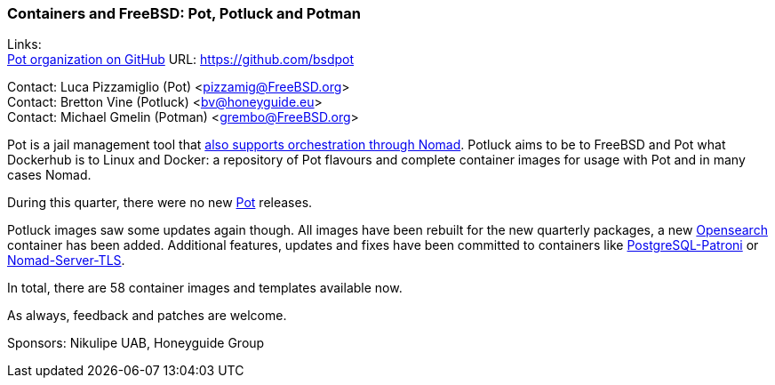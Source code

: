 === Containers and FreeBSD: Pot, Potluck and Potman

Links: +
link:https://github.com/bsdpot[Pot organization on GitHub] URL: link:https://github.com/bsdpot[]

Contact: Luca Pizzamiglio (Pot) <pizzamig@FreeBSD.org> +
Contact: Bretton Vine (Potluck) <bv@honeyguide.eu> +
Contact: Michael Gmelin (Potman) <grembo@FreeBSD.org>

Pot is a jail management tool that link:https://www.freebsd.org/news/status/report-2020-01-2020-03/#pot-and-the-nomad-pot-driver[also supports orchestration through Nomad].
Potluck aims to be to FreeBSD and Pot what Dockerhub is to Linux and Docker: a repository of Pot flavours and complete container images for usage with Pot and in many cases Nomad.

During this quarter, there were no new link:https://github.com/bsdpot/pot[Pot] releases.

Potluck images saw some updates again though.
All images have been rebuilt for the new quarterly packages, a new link:https://github.com/bsdpot/potluck/tree/master/opensearch[Opensearch] container has been added.
Additional features, updates and fixes have been committed to containers like link:https://github.com/bsdpot/potluck/tree/master/postgresql-patroni[PostgreSQL-Patroni] or link:https://github.com/bsdpot/potluck/tree/master/nomad-server-tls[Nomad-Server-TLS].

In total, there are 58 container images and templates available now.

As always, feedback and patches are welcome.

Sponsors: Nikulipe UAB, Honeyguide Group
